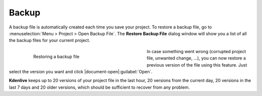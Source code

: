 .. meta::
   :description: Kdenlive Documentation - File Management - Backups
   :keywords: KDE, Kdenlive, project bin, working, file, management, backup, restore, documentation, user manual, video editor, open source, free, learn, easy

.. metadata-placeholder

   :authors: - Annew (https://userbase.kde.org/User:Annew)
             - Claus Christensen
             - Yuri Chornoivan
             - Gallaecio (https://userbase.kde.org/User:Gallaecio)
             - Jean-Baptiste Mardelle <jb@kdenlive.org>
             - Bernd Jordan (https://discuss.kde.org/u/berndmj)

   :license: Creative Commons License SA 4.0



Backup
======

A backup file is automatically created each time you save your project. To restore a backup file, go to :menuselection:`Menu > Project > Open Backup File`. The **Restore Backup File** dialog window will show you a list of all the backup files for your current project.

.. container:: clear-both

   .. figure:: /images/project_and_asset_management/restore_backup_file.webp
      :width: 360px
      :figwidth: 360px
      :align: left
      :alt: restore_backup_file

      Restoring a backup file

  In case something went wrong (corrupted project file, unwanted change, ...), you can now restore a previous version of the file using this feature. Just select the version you want and click |document-open|\ :guilabel:`Open`.

.. rst-class:: clear-both

**Kdenlive** keeps up to 20 versions of your project file in the last hour, 20 versions from the current day, 20 versions in the last 7 days and 20 older versions, which should be sufficient to recover from any problem.

.. seealso:: 
  :doc:`/project_and_asset_management/file_management/project_files`
